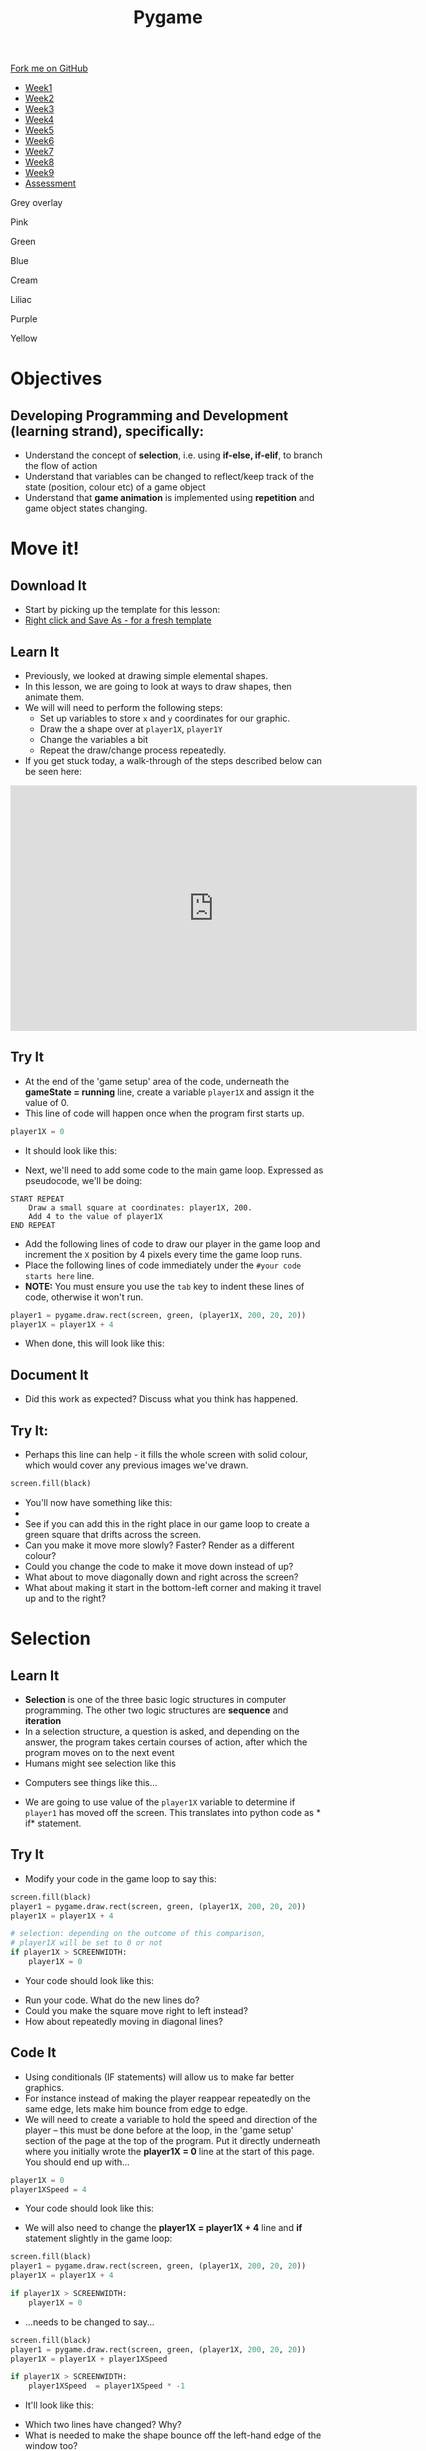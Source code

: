 #+STARTUP:indent
#+HTML_HEAD: <link rel="stylesheet" type="text/css" href="css/styles.css"/>
#+HTML_HEAD_EXTRA: <script src="js/navbar.js" type="text/javascript"></script>
#+HTML_HEAD_EXTRA: <link href='http://fonts.googleapis.com/css?family=Ubuntu+Mono|Ubuntu' rel='stylesheet' type='text/css'>
#+HTML_HEAD_EXTRA: <script src="http://ajax.googleapis.com/ajax/libs/jquery/1.9.1/jquery.min.js" type="text/javascript"></script>
#+HTML_HEAD_EXTRA: <script src="js/navbar.js" type="text/javascript"></script>
#+OPTIONS: f:nil author:nil num:nil creator:nil timestamp:nil toc:nil html-style:nil

#+TITLE: Pygame
#+AUTHOR: Oliver Drayton

#+BEGIN_HTML
  <div class="github-fork-ribbon-wrapper left">
    <div class="github-fork-ribbon">
      <a href="https://github.com/stsb11/9-CS-Pygame">Fork me on GitHub</a>
    </div>
  </div>
<div id="stickyribbon">
    <ul>
      <li><a href="1_Lesson.html">Week1</a></li>
      <li><a href="2_Lesson.html">Week2</a></li>
      <li><a href="3_Lesson.html">Week3</a></li>
      <li><a href="4_Lesson.html">Week4</a></li> 
      <li><a href="5_Lesson.html">Week5</a></li>  
      <li><a href="6_Lesson.html">Week6</a></li>
      <li><a href="7_Lesson.html">Week7</a></li>
      <li><a href="8_Lesson.html">Week8</a></li>
      <li><a href="9_Lesson.html">Week9</a></li>   
      <li><a href="assessment.html">Assessment</a></li>
    </ul>
  </div>



<div id="underlay" onclick="underlayoff()">
</div>
<div id="overlay" onclick="overlayoff()">
</div>
<div id=overlayMenu>
<p onclick="overlayon('hsla(0, 0%, 50%, 0.5)')">Grey overlay</p>
<p onclick="underlayon('hsla(300,100%,50%, 0.3)')">Pink</p>
<p onclick="underlayon('hsla(80, 90%, 40%, 0.4)')">Green</p>
<p onclick="underlayon('hsla(240,100%,50%,0.2)')">Blue</p>
<p onclick="underlayon('hsla(40,100%,50%,0.3)')">Cream</p>
<p onclick="underlayon('hsla(300,100%,40%,0.3)')">Liliac</p>
<p onclick="underlayon('hsla(300,100%,25%,0.3)')">Purple</p>
<p onclick="underlayon('hsla(60,100%,50%,0.3)')">Yellow</p>
</div>

#+END_HTML
* COMMENT Use as a template
:PROPERTIES:
:HTML_CONTAINER_CLASS: activity
:END:
** Learn It
:PROPERTIES:
:HTML_CONTAINER_CLASS: learn
:END:

** Research It
:PROPERTIES:
:HTML_CONTAINER_CLASS: research
:END:

** Design It
:PROPERTIES:
:HTML_CONTAINER_CLASS: design
:END:

** Build It
:PROPERTIES:
:HTML_CONTAINER_CLASS: build
:END:

** Test It
:PROPERTIES:
:HTML_CONTAINER_CLASS: test
:END:

** Run It
:PROPERTIES:
:HTML_CONTAINER_CLASS: run
:END:

** Document It
:PROPERTIES:
:HTML_CONTAINER_CLASS: document
:END:

** Code It
:PROPERTIES:
:HTML_CONTAINER_CLASS: code
:END:

** Program It
:PROPERTIES:
:HTML_CONTAINER_CLASS: program
:END:

** Try It
:PROPERTIES:
:HTML_CONTAINER_CLASS: try
:END:

** Badge It
:PROPERTIES:
:HTML_CONTAINER_CLASS: badge
:END:

** Save It
:PROPERTIES:
:HTML_CONTAINER_CLASS: save
:END:

* Objectives
:PROPERTIES:
:HTML_CONTAINER_CLASS: objectives
:END:
** Developing *Programming and Development* (learning strand), specifically:
:PROPERTIES:
:HTML_CONTAINER_CLASS: learn
:END:
- Understand the concept of *selection*, i.e. using *if-else, if-elif*, to branch the flow of action
- Understand that variables can be changed to reflect/keep track of the state (position, colour etc) of a game object
- Understand that *game animation* is implemented using *repetition* and game object states changing.

* Move it!
:PROPERTIES:
:HTML_CONTAINER_CLASS: activity
:END:
** Download It
:PROPERTIES:
:HTML_CONTAINER_CLASS: code
:END:
- Start by picking up the template for this lesson:
- [[./doc/pygameDevTemplate.py][Right click and Save As - for a fresh template]]
** Learn It
:PROPERTIES:
:HTML_CONTAINER_CLASS: learn
:END:
- Previously, we looked at drawing simple elemental shapes. 
- In this lesson, we are going to look at ways to draw shapes, then animate them.
- We will will need to perform the following steps:
  - Set up variables to store =x= and =y= coordinates for our graphic.
  - Draw the a shape over at =player1X=, =player1Y=
  - Change the variables a bit
  - Repeat the draw/change process repeatedly.
- If you get stuck today, a walk-through of the steps described below can be seen here:
#+BEGIN_HTML
<iframe width="650" height="393" src="https://www.youtube.com/embed/TfdHz3yRTy8" frameborder="0" allowfullscreen></iframe>
#+END_HTML
** Try It
:PROPERTIES:
:HTML_CONTAINER_CLASS: try
:END:
- At the end of the 'game setup' area of the code, underneath the *gameState = running* line, create a variable =player1X= and assign it the value of 0.
- This line of code will happen once when the program first starts up. 
#+begin_src python
player1X = 0
#+end_src
- It should look like this:
[[./img/2-1.PNG]]
- Next, we'll need to add some code to the main game loop. Expressed as pseudocode, we'll be doing:
#+begin_src
START REPEAT
    Draw a small square at coordinates: player1X, 200.
    Add 4 to the value of player1X
END REPEAT
#+end_src
- Add the following lines of code to draw our player in the game loop and increment the =X= position by 4 pixels every time the game loop runs.
- Place the following lines of code immediately under the =#your code starts here= line. 
- *NOTE:* You must ensure you use the =tab= key to indent these lines of code, otherwise it won't run.
#+begin_src python
player1 = pygame.draw.rect(screen, green, (player1X, 200, 20, 20))
player1X = player1X + 4
#+end_src
- When done, this will look like this:
[[./img/2-2.PNG]]
** Document It
:PROPERTIES:
:HTML_CONTAINER_CLASS: document
:END:
- Did this work as expected? Discuss what you think has happened.
** Try It:
:PROPERTIES:
:HTML_CONTAINER_CLASS: try
:END:
- Perhaps this line can help - it fills the whole screen with solid colour, which would cover any previous images we've drawn. 
#+begin_src python
screen.fill(black)
#+end_src
- You'll now have something like this:
- [[./img/2-3.PNG]]
- See if you can add this in the right place in our game loop to create a green square that drifts across the screen. 
- Can you make it move more slowly? Faster? Render as a different colour? 
- Could you change the code to make it move down instead of up? 
- What about to move diagonally down and right across the screen?
- What about making it start in the bottom-left corner and making it travel up and to the right?
* Selection
:PROPERTIES:
:HTML_CONTAINER_CLASS: activity
:END:
** Learn It
:PROPERTIES:
:HTML_CONTAINER_CLASS: learn
:END:
- *Selection* is one of the three basic logic structures in computer programming. The other two logic structures are *sequence* and *iteration*
- In a selection structure, a question is asked, and depending on the answer, the program takes certain courses of action, after which the program moves on to the next event
- Humans might see selection like this
[[./img/2-4.png]]
- Computers see things like this...
[[./img/2-5.png]]
- We are going to use value of the =player1X= variable to determine if =player1= has moved off the screen. This translates into python code as * if* statement.
** Try It
:PROPERTIES:
:HTML_CONTAINER_CLASS: try
:END:
- Modify your code in the game loop to say this:
#+begin_src python
screen.fill(black)
player1 = pygame.draw.rect(screen, green, (player1X, 200, 20, 20))
player1X = player1X + 4

# selection: depending on the outcome of this comparison, 
# player1X will be set to 0 or not
if player1X > SCREENWIDTH:
    player1X = 0
#+end_src
- Your code should look like this:
[[./img/2-6.PNG]]
- Run your code. What do the new lines do? 
- Could you make the square move right to left instead?
- How about repeatedly moving in diagonal lines?
** Code It
:PROPERTIES:
:HTML_CONTAINER_CLASS: code
:END:
- Using conditionals (IF statements) will allow us to make far better graphics. 
- For instance instead of making the player reappear repeatedly on the same edge, lets make him bounce from edge to edge.
- We will need to create a variable to hold the speed and direction of the player – this must be done before at the loop, in the 'game setup' section of the page at the top of the program. Put it directly underneath where you initially wrote the *player1X = 0* line at the start of this page. You should end up with...

#+begin_src python
player1X = 0
player1XSpeed = 4
#+end_src
- Your code should look like this:
[[./img/2-7.PNG]]
- We will also need to change the *player1X = player1X + 4* line and *if* statement slightly in the game loop:

#+begin_src python
screen.fill(black)
player1 = pygame.draw.rect(screen, green, (player1X, 200, 20, 20))
player1X = player1X + 4

if player1X > SCREENWIDTH:
    player1X = 0
#+end_src

- ...needs to be changed to say...
#+begin_src python
screen.fill(black)
player1 = pygame.draw.rect(screen, green, (player1X, 200, 20, 20))
player1X = player1X + player1XSpeed

if player1X > SCREENWIDTH:
    player1XSpeed  = player1XSpeed * -1 
#+end_src
- It'll look like this: 
[[./img/2-8.PNG]]
- Which two lines have changed? Why?
- What is needed to make the shape bounce off the left-hand edge of the window too?
- Can you change the size of the window? 
- Can you make the square travel only half-way accross the screen before reversing direction?
- Can you make the square bounce up and down?
- Does it have to be a square?
- Could it be green travelling one way, but red travelling the other?
** Badge Tasks
:PROPERTIES:
:HTML_CONTAINER_CLASS: badge
:END:
- *Silver:* Add comments to all of your code, and upload for marking. 
- *Gold:* Make a piece of animation. Create a circle that:
  - Appears at  x = 100, y = 100
  - Moves to x = 100, y = 700
  - Re-appears at x = 100, y = 100  (*hint: use selection to decide if the circle has reached 700 at y direction*)
- *Platinum:* Make a shape move diagonally and bounce off all the sides of the screen.

** Badge It
:PROPERTIES:
:HTML_CONTAINER_CLASS: badge
:END:
- For this lesson’s assessment you are marking your own work. This will allow you see your own progress. This process is often used for online training programmes and is called the ‘honour’ or ‘trust system’. Obviously the key to these systems is being honest. Your teacher will randomly check some students work to moderate their marking.
- Once you have done above tasks and tested they are working as intended, click [[https://www.bournetolearn.com/quizzes/y9-gameDev/Lesson_2][here]] for the self assessment.
